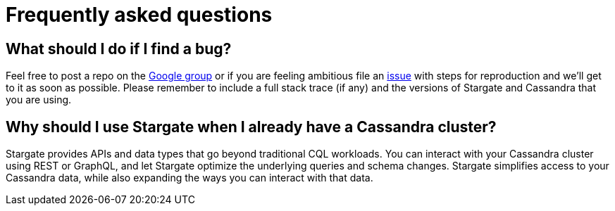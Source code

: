 = Frequently asked questions

== What should I do if I find a bug?

Feel free to post a repo on the https://groups.google.com/a/lists.stargate.io/g/stargate-users[Google group] or if you are feeling ambitious file an https://github.com/stargate/docs/issues[issue] with steps for reproduction and we'll get to it as soon as possible.
Please remember to include a full stack trace (if any) and the versions of Stargate and Cassandra that you are using.

== Why should I use Stargate when I already have a Cassandra cluster?

Stargate provides APIs and data types that go beyond traditional CQL workloads. You can interact with your Cassandra cluster using REST or GraphQL, and let Stargate optimize the underlying queries and schema changes. Stargate simplifies access to your Cassandra data, while also expanding the ways you can interact with that data.
